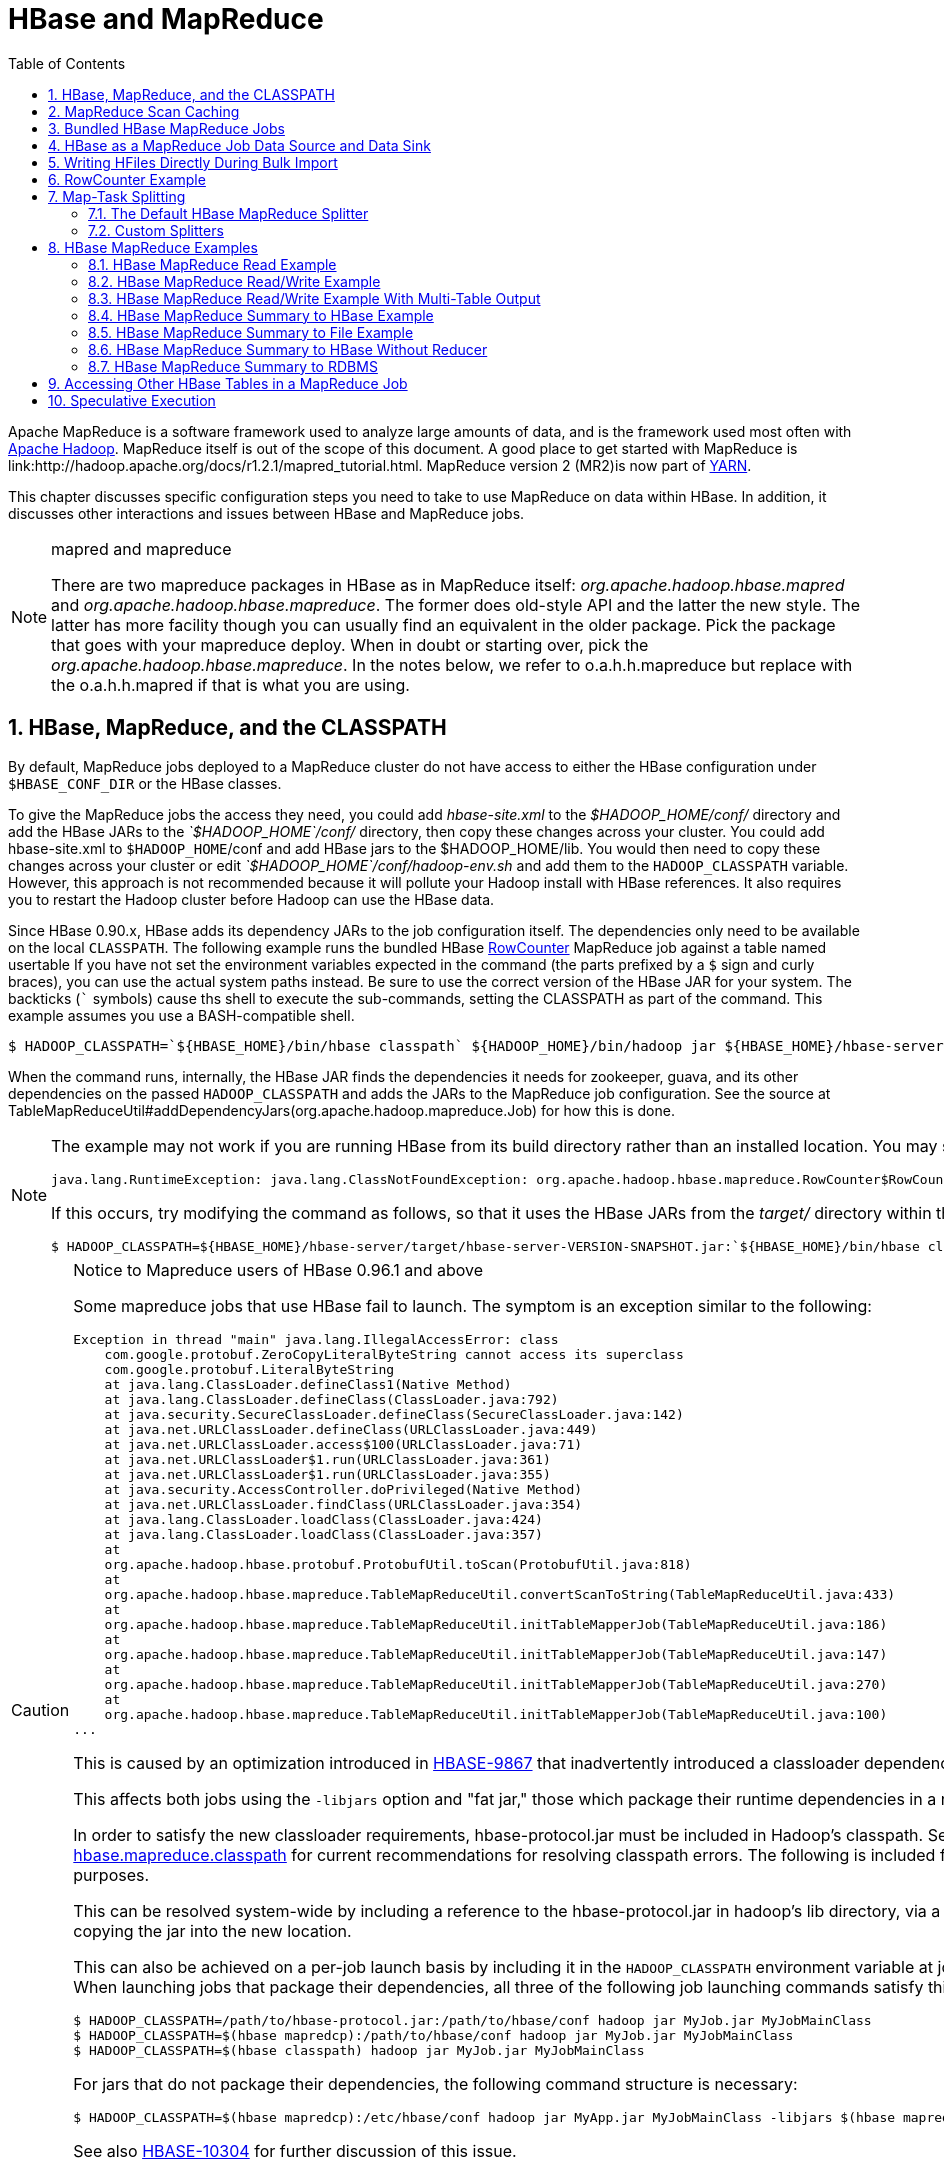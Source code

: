////
/**
 *
 * Licensed to the Apache Software Foundation (ASF) under one
 * or more contributor license agreements.  See the NOTICE file
 * distributed with this work for additional information
 * regarding copyright ownership.  The ASF licenses this file
 * to you under the Apache License, Version 2.0 (the
 * "License"); you may not use this file except in compliance
 * with the License.  You may obtain a copy of the License at
 *
 *     http://www.apache.org/licenses/LICENSE-2.0
 *
 * Unless required by applicable law or agreed to in writing, software
 * distributed under the License is distributed on an "AS IS" BASIS,
 * WITHOUT WARRANTIES OR CONDITIONS OF ANY KIND, either express or implied.
 * See the License for the specific language governing permissions and
 * limitations under the License.
 */
////

[[mapreduce]]
= HBase and MapReduce
:doctype: book
:numbered:
:toc: left
:icons: font
:experimental:

Apache MapReduce is a software framework used to analyze large amounts of data, and is the framework used most often with link:http://hadoop.apache.org/[Apache Hadoop].
MapReduce itself is out of the scope of this document.
A good place to get started with MapReduce is link:http://hadoop.apache.org/docs/r1.2.1/mapred_tutorial.html.
MapReduce version 2 (MR2)is now part of link:http://hadoop.apache.org/docs/r2.3.0/hadoop-yarn/hadoop-yarn-site/[YARN]. 

This chapter discusses specific configuration steps you need to take to use MapReduce on data within HBase.
In addition, it discusses other interactions and issues between HBase and MapReduce jobs. 

.mapred and mapreduce
[NOTE]
====
There are two mapreduce packages in HBase as in MapReduce itself: _org.apache.hadoop.hbase.mapred_      and _org.apache.hadoop.hbase.mapreduce_.
The former does old-style API and the latter the new style.
The latter has more facility though you can usually find an equivalent in the older package.
Pick the package that goes with your mapreduce deploy.
When in doubt or starting over, pick the _org.apache.hadoop.hbase.mapreduce_.
In the notes below, we refer to o.a.h.h.mapreduce but replace with the o.a.h.h.mapred if that is what you are using. 
====  

[[hbase.mapreduce.classpath]]
== HBase, MapReduce, and the CLASSPATH

By default, MapReduce jobs deployed to a MapReduce cluster do not have access to either the HBase configuration under `$HBASE_CONF_DIR` or the HBase classes.

To give the MapReduce jobs the access they need, you could add _hbase-site.xml_ to the _$HADOOP_HOME/conf/_ directory and add the HBase JARs to the _`$HADOOP_HOME`/conf/_        directory, then copy these changes across your cluster.
You could add hbase-site.xml to `$HADOOP_HOME`/conf and add HBase jars to the $HADOOP_HOME/lib.
You would then need to copy these changes across your cluster or edit _`$HADOOP_HOME`/conf/hadoop-env.sh_ and add them to the `HADOOP_CLASSPATH` variable.
However, this approach is not recommended because it will pollute your Hadoop install with HBase references.
It also requires you to restart the Hadoop cluster before Hadoop can use the HBase data.

Since HBase 0.90.x, HBase adds its dependency JARs to the job configuration itself.
The dependencies only need to be available on the local `CLASSPATH`.
The following example runs the bundled HBase link:http://hbase.apache.org/apidocs/org/apache/hadoop/hbase/mapreduce/RowCounter.html[RowCounter]        MapReduce job against a table named [systemitem]+usertable+ If you have not set the environment variables expected in the command (the parts prefixed by a `$` sign and curly braces), you can use the actual system paths instead.
Be sure to use the correct version of the HBase JAR for your system.
The backticks (``` symbols) cause ths shell to execute the sub-commands, setting the CLASSPATH as part of the command.
This example assumes you use a BASH-compatible shell. 

[source,bash]
----
$ HADOOP_CLASSPATH=`${HBASE_HOME}/bin/hbase classpath` ${HADOOP_HOME}/bin/hadoop jar ${HBASE_HOME}/hbase-server-VERSION.jar rowcounter usertable
----

When the command runs, internally, the HBase JAR finds the dependencies it needs for zookeeper, guava, and its other dependencies on the passed `HADOOP_CLASSPATH`        and adds the JARs to the MapReduce job configuration.
See the source at TableMapReduceUtil#addDependencyJars(org.apache.hadoop.mapreduce.Job) for how this is done. 

[NOTE]
====
The example may not work if you are running HBase from its build directory rather than an installed location.
You may see an error like the following:

----
java.lang.RuntimeException: java.lang.ClassNotFoundException: org.apache.hadoop.hbase.mapreduce.RowCounter$RowCounterMapper
----

If this occurs, try modifying the command as follows, so that it uses the HBase JARs from the _target/_ directory within the build environment.

[source,bash]
----
$ HADOOP_CLASSPATH=${HBASE_HOME}/hbase-server/target/hbase-server-VERSION-SNAPSHOT.jar:`${HBASE_HOME}/bin/hbase classpath` ${HADOOP_HOME}/bin/hadoop jar ${HBASE_HOME}/hbase-server/target/hbase-server-VERSION-SNAPSHOT.jar rowcounter usertable
----
====

.Notice to Mapreduce users of HBase 0.96.1 and above
[CAUTION]
====
Some mapreduce jobs that use HBase fail to launch.
The symptom is an exception similar to the following:

----
Exception in thread "main" java.lang.IllegalAccessError: class
    com.google.protobuf.ZeroCopyLiteralByteString cannot access its superclass
    com.google.protobuf.LiteralByteString
    at java.lang.ClassLoader.defineClass1(Native Method)
    at java.lang.ClassLoader.defineClass(ClassLoader.java:792)
    at java.security.SecureClassLoader.defineClass(SecureClassLoader.java:142)
    at java.net.URLClassLoader.defineClass(URLClassLoader.java:449)
    at java.net.URLClassLoader.access$100(URLClassLoader.java:71)
    at java.net.URLClassLoader$1.run(URLClassLoader.java:361)
    at java.net.URLClassLoader$1.run(URLClassLoader.java:355)
    at java.security.AccessController.doPrivileged(Native Method)
    at java.net.URLClassLoader.findClass(URLClassLoader.java:354)
    at java.lang.ClassLoader.loadClass(ClassLoader.java:424)
    at java.lang.ClassLoader.loadClass(ClassLoader.java:357)
    at
    org.apache.hadoop.hbase.protobuf.ProtobufUtil.toScan(ProtobufUtil.java:818)
    at
    org.apache.hadoop.hbase.mapreduce.TableMapReduceUtil.convertScanToString(TableMapReduceUtil.java:433)
    at
    org.apache.hadoop.hbase.mapreduce.TableMapReduceUtil.initTableMapperJob(TableMapReduceUtil.java:186)
    at
    org.apache.hadoop.hbase.mapreduce.TableMapReduceUtil.initTableMapperJob(TableMapReduceUtil.java:147)
    at
    org.apache.hadoop.hbase.mapreduce.TableMapReduceUtil.initTableMapperJob(TableMapReduceUtil.java:270)
    at
    org.apache.hadoop.hbase.mapreduce.TableMapReduceUtil.initTableMapperJob(TableMapReduceUtil.java:100)
...
----

This is caused by an optimization introduced in link:https://issues.apache.org/jira/browse/HBASE-9867[HBASE-9867] that inadvertently introduced a classloader dependency. 

This affects both jobs using the `-libjars` option and "fat jar," those which package their runtime dependencies in a nested `lib` folder.

In order to satisfy the new classloader requirements, hbase-protocol.jar must be included in Hadoop's classpath.
See <<hbase.mapreduce.classpath,hbase.mapreduce.classpath>> for current recommendations for resolving classpath errors.
The following is included for historical purposes.

This can be resolved system-wide by including a reference to the hbase-protocol.jar in hadoop's lib directory, via a symlink or by copying the jar into the new location.

This can also be achieved on a per-job launch basis by including it in the `HADOOP_CLASSPATH` environment variable at job submission time.
When launching jobs that package their dependencies, all three of the following job launching commands satisfy this requirement:

[source,bash]
----
$ HADOOP_CLASSPATH=/path/to/hbase-protocol.jar:/path/to/hbase/conf hadoop jar MyJob.jar MyJobMainClass
$ HADOOP_CLASSPATH=$(hbase mapredcp):/path/to/hbase/conf hadoop jar MyJob.jar MyJobMainClass
$ HADOOP_CLASSPATH=$(hbase classpath) hadoop jar MyJob.jar MyJobMainClass
----

For jars that do not package their dependencies, the following command structure is necessary:

[source,bash]
----
$ HADOOP_CLASSPATH=$(hbase mapredcp):/etc/hbase/conf hadoop jar MyApp.jar MyJobMainClass -libjars $(hbase mapredcp | tr ':' ',') ...
----

See also link:https://issues.apache.org/jira/browse/HBASE-10304[HBASE-10304] for further discussion of this issue.
====

== MapReduce Scan Caching

TableMapReduceUtil now restores the option to set scanner caching (the number of rows which are cached before returning the result to the client) on the Scan object that is passed in.
This functionality was lost due to a bug in HBase 0.95 (link:https://issues.apache.org/jira/browse/HBASE-11558[HBASE-11558]), which is fixed for HBase 0.98.5 and 0.96.3.
The priority order for choosing the scanner caching is as follows:

. Caching settings which are set on the scan object.
. Caching settings which are specified via the configuration option +hbase.client.scanner.caching+, which can either be set manually in _hbase-site.xml_ or via the helper method `TableMapReduceUtil.setScannerCaching()`.
. The default value `HConstants.DEFAULT_HBASE_CLIENT_SCANNER_CACHING`, which is set to `100`.

Optimizing the caching settings is a balance between the time the client waits for a result and the number of sets of results the client needs to receive.
If the caching setting is too large, the client could end up waiting for a long time or the request could even time out.
If the setting is too small, the scan needs to return results in several pieces.
If you think of the scan as a shovel, a bigger cache setting is analogous to a bigger shovel, and a smaller cache setting is equivalent to more shoveling in order to fill the bucket.

The list of priorities mentioned above allows you to set a reasonable default, and override it for specific operations.

See the API documentation for link:https://hbase.apache.org/apidocs/org/apache/hadoop/hbase/client/Scan.html[Scan] for more details.

== Bundled HBase MapReduce Jobs

The HBase JAR also serves as a Driver for some bundled mapreduce jobs.
To learn about the bundled MapReduce jobs, run the following command.

[source,bash]
----
$ ${HADOOP_HOME}/bin/hadoop jar ${HBASE_HOME}/hbase-server-VERSION.jar
An example program must be given as the first argument.
Valid program names are:
  copytable: Export a table from local cluster to peer cluster
  completebulkload: Complete a bulk data load.
  export: Write table data to HDFS.
  import: Import data written by Export.
  importtsv: Import data in TSV format.
  rowcounter: Count rows in HBase table
----

Each of the valid program names are bundled MapReduce jobs.
To run one of the jobs, model your command after the following example.

[source,bash]
----
$ ${HADOOP_HOME}/bin/hadoop jar ${HBASE_HOME}/hbase-server-VERSION.jar rowcounter myTable
----

== HBase as a MapReduce Job Data Source and Data Sink

HBase can be used as a data source, link:http://hbase.apache.org/apidocs/org/apache/hadoop/hbase/mapreduce/TableInputFormat.html[TableInputFormat], and data sink, link:http://hbase.apache.org/apidocs/org/apache/hadoop/hbase/mapreduce/TableOutputFormat.html[TableOutputFormat]        or link:http://hbase.apache.org/apidocs/org/apache/hadoop/hbase/mapreduce/MultiTableOutputFormat.html[MultiTableOutputFormat], for MapReduce jobs.
Writing MapReduce jobs that read or write HBase, it is advisable to subclass link:http://hbase.apache.org/apidocs/org/apache/hadoop/hbase/mapreduce/TableMapper.html[TableMapper]        and/or link:http://hbase.apache.org/apidocs/org/apache/hadoop/hbase/mapreduce/TableReducer.html[TableReducer].
See the do-nothing pass-through classes link:http://hbase.apache.org/apidocs/org/apache/hadoop/hbase/mapreduce/IdentityTableMapper.html[IdentityTableMapper]        and link:http://hbase.apache.org/apidocs/org/apache/hadoop/hbase/mapreduce/IdentityTableReducer.html[IdentityTableReducer]        for basic usage.
For a more involved example, see link:http://hbase.apache.org/apidocs/org/apache/hadoop/hbase/mapreduce/RowCounter.html[RowCounter]        or review the `org.apache.hadoop.hbase.mapreduce.TestTableMapReduce` unit test. 

If you run MapReduce jobs that use HBase as source or sink, need to specify source and sink table and column names in your configuration.

When you read from HBase, the `TableInputFormat` requests the list of regions from HBase and makes a map, which is either a `map-per-region` or `mapreduce.job.maps` map, whichever is smaller.
If your job only has two maps, raise `mapreduce.job.maps` to a number greater than the number of regions.
Maps will run on the adjacent TaskTracker if you are running a TaskTracer and RegionServer per node.
When writing to HBase, it may make sense to avoid the Reduce step and write back into HBase from within your map.
This approach works when your job does not need the sort and collation that MapReduce does on the map-emitted data.
On insert, HBase 'sorts' so there is no point double-sorting (and shuffling data around your MapReduce cluster) unless you need to.
If you do not need the Reduce, you myour map might emit counts of records processed for reporting at the end of the jobj, or set the number of Reduces to zero and use TableOutputFormat.
If running the Reduce step makes sense in your case, you should typically use multiple reducers so that load is spread across the HBase cluster.

A new HBase partitioner, the link:http://hbase.apache.org/apidocs/org/apache/hadoop/hbase/mapreduce/HRegionPartitioner.html[HRegionPartitioner], can run as many reducers the number of existing regions.
The HRegionPartitioner is suitable when your table is large and your upload will not greatly alter the number of existing regions upon completion.
Otherwise use the default partitioner. 

== Writing HFiles Directly During Bulk Import

If you are importing into a new table, you can bypass the HBase API and write your content directly to the filesystem, formatted into HBase data files (HFiles). Your import will run faster, perhaps an order of magnitude faster.
For more on how this mechanism works, see <<arch.bulk.load,arch.bulk.load>>.

== RowCounter Example

The included link:http://hbase.apache.org/apidocs/org/apache/hadoop/hbase/mapreduce/RowCounter.html[RowCounter]        MapReduce job uses `TableInputFormat` and does a count of all rows in the specified table.
To run it, use the following command: 

[source,bash]
----
$ ./bin/hadoop jar hbase-X.X.X.jar
----

This will invoke the HBase MapReduce Driver class.
Select `rowcounter` from the choice of jobs offered.
This will print rowcouner usage advice to standard output.
Specify the tablename, column to count, and output directory.
If you have classpath errors, see <<hbase.mapreduce.classpath,hbase.mapreduce.classpath>>.

[[splitter]]
== Map-Task Splitting

[[splitter.default]]
=== The Default HBase MapReduce Splitter

When link:http://hbase.apache.org/apidocs/org/apache/hadoop/hbase/mapreduce/TableInputFormat.html[TableInputFormat]          is used to source an HBase table in a MapReduce job, its splitter will make a map task for each region of the table.
Thus, if there are 100 regions in the table, there will be 100 map-tasks for the job - regardless of how many column families are selected in the Scan.

[[splitter.custom]]
=== Custom Splitters

For those interested in implementing custom splitters, see the method `getSplits` in link:http://hbase.apache.org/apidocs/org/apache/hadoop/hbase/mapreduce/TableInputFormatBase.html[TableInputFormatBase].
That is where the logic for map-task assignment resides. 

[[mapreduce.example]]
== HBase MapReduce Examples

[[mapreduce.example.read]]
=== HBase MapReduce Read Example

The following is an example of using HBase as a MapReduce source in read-only manner.
Specifically, there is a Mapper instance but no Reducer, and nothing is being emitted from the Mapper.
There job would be defined as follows...

[source,java]
----
Configuration config = HBaseConfiguration.create();
Job job = new Job(config, "ExampleRead");
job.setJarByClass(MyReadJob.class);     // class that contains mapper

Scan scan = new Scan();
scan.setCaching(500);        // 1 is the default in Scan, which will be bad for MapReduce jobs
scan.setCacheBlocks(false);  // don't set to true for MR jobs
// set other scan attrs
...

TableMapReduceUtil.initTableMapperJob(
  tableName,        // input HBase table name
  scan,             // Scan instance to control CF and attribute selection
  MyMapper.class,   // mapper
  null,             // mapper output key
  null,             // mapper output value
  job);
job.setOutputFormatClass(NullOutputFormat.class);   // because we aren't emitting anything from mapper

boolean b = job.waitForCompletion(true);
if (!b) {
  throw new IOException("error with job!");
}
----

...and the mapper instance would extend link:http://hbase.apache.org/apidocs/org/apache/hadoop/hbase/mapreduce/TableMapper.html[TableMapper]...

[source,java]
----
public static class MyMapper extends TableMapper<Text, Text> {

  public void map(ImmutableBytesWritable row, Result value, Context context) throws InterruptedException, IOException {
    // process data for the row from the Result instance.
   }
}
----

[[mapreduce.example.readwrite]]
=== HBase MapReduce Read/Write Example

The following is an example of using HBase both as a source and as a sink with MapReduce.
This example will simply copy data from one table to another.

[source,java]
----
Configuration config = HBaseConfiguration.create();
Job job = new Job(config,"ExampleReadWrite");
job.setJarByClass(MyReadWriteJob.class);    // class that contains mapper

Scan scan = new Scan();
scan.setCaching(500);        // 1 is the default in Scan, which will be bad for MapReduce jobs
scan.setCacheBlocks(false);  // don't set to true for MR jobs
// set other scan attrs

TableMapReduceUtil.initTableMapperJob(
	sourceTable,      // input table
	scan,	          // Scan instance to control CF and attribute selection
	MyMapper.class,   // mapper class
	null,	          // mapper output key
	null,	          // mapper output value
	job);
TableMapReduceUtil.initTableReducerJob(
	targetTable,      // output table
	null,             // reducer class
	job);
job.setNumReduceTasks(0);

boolean b = job.waitForCompletion(true);
if (!b) {
    throw new IOException("error with job!");
}
----

An explanation is required of what `TableMapReduceUtil` is doing, especially with the reducer. link:http://hbase.apache.org/apidocs/org/apache/hadoop/hbase/mapreduce/TableOutputFormat.html[TableOutputFormat]          is being used as the outputFormat class, and several parameters are being set on the config (e.g., TableOutputFormat.OUTPUT_TABLE), as well as setting the reducer output key to `ImmutableBytesWritable` and reducer value to `Writable`.
These could be set by the programmer on the job and conf, but `TableMapReduceUtil` tries to make things easier.

The following is the example mapper, which will create a `Put`          and matching the input `Result` and emit it.
Note: this is what the CopyTable utility does. 

[source,java]
----
public static class MyMapper extends TableMapper<ImmutableBytesWritable, Put>  {

	public void map(ImmutableBytesWritable row, Result value, Context context) throws IOException, InterruptedException {
		// this example is just copying the data from the source table...
   		context.write(row, resultToPut(row,value));
   	}

  	private static Put resultToPut(ImmutableBytesWritable key, Result result) throws IOException {
  		Put put = new Put(key.get());
 		for (KeyValue kv : result.raw()) {
			put.add(kv);
		}
		return put;
   	}
}
----

There isn't actually a reducer step, so `TableOutputFormat` takes care of sending the `Put` to the target table. 

This is just an example, developers could choose not to use `TableOutputFormat` and connect to the target table themselves. 

[[mapreduce.example.readwrite.multi]]
=== HBase MapReduce Read/Write Example With Multi-Table Output

TODO: example for `MultiTableOutputFormat`. 

[[mapreduce.example.summary]]
=== HBase MapReduce Summary to HBase Example

The following example uses HBase as a MapReduce source and sink with a summarization step.
This example will count the number of distinct instances of a value in a table and write those summarized counts in another table. 

[source,java]
----
Configuration config = HBaseConfiguration.create();
Job job = new Job(config,"ExampleSummary");
job.setJarByClass(MySummaryJob.class);     // class that contains mapper and reducer

Scan scan = new Scan();
scan.setCaching(500);        // 1 is the default in Scan, which will be bad for MapReduce jobs
scan.setCacheBlocks(false);  // don't set to true for MR jobs
// set other scan attrs

TableMapReduceUtil.initTableMapperJob(
	sourceTable,        // input table
	scan,               // Scan instance to control CF and attribute selection
	MyMapper.class,     // mapper class
	Text.class,         // mapper output key
	IntWritable.class,  // mapper output value
	job);
TableMapReduceUtil.initTableReducerJob(
	targetTable,        // output table
	MyTableReducer.class,    // reducer class
	job);
job.setNumReduceTasks(1);   // at least one, adjust as required

boolean b = job.waitForCompletion(true);
if (!b) {
	throw new IOException("error with job!");
}
----          

In this example mapper a column with a String-value is chosen as the value to summarize upon.
This value is used as the key to emit from the mapper, and an `IntWritable` represents an instance counter. 

[source,java]
----
public static class MyMapper extends TableMapper<Text, IntWritable>  {
	public static final byte[] CF = "cf".getBytes();
	public static final byte[] ATTR1 = "attr1".getBytes();

	private final IntWritable ONE = new IntWritable(1);
   	private Text text = new Text();

   	public void map(ImmutableBytesWritable row, Result value, Context context) throws IOException, InterruptedException {
        	String val = new String(value.getValue(CF, ATTR1));
          	text.set(val);     // we can only emit Writables...

        	context.write(text, ONE);
   	}
}
----          

In the reducer, the "ones" are counted (just like any other MR example that does this), and then emits a `Put`. 

[source,java]
----
public static class MyTableReducer extends TableReducer<Text, IntWritable, ImmutableBytesWritable>  {
	public static final byte[] CF = "cf".getBytes();
	public static final byte[] COUNT = "count".getBytes();

 	public void reduce(Text key, Iterable<IntWritable> values, Context context) throws IOException, InterruptedException {
    		int i = 0;
    		for (IntWritable val : values) {
    			i += val.get();
    		}
    		Put put = new Put(Bytes.toBytes(key.toString()));
    		put.add(CF, COUNT, Bytes.toBytes(i));

    		context.write(null, put);
   	}
}
----        

[[mapreduce.example.summary.file]]
=== HBase MapReduce Summary to File Example

This very similar to the summary example above, with exception that this is using HBase as a MapReduce source but HDFS as the sink.
The differences are in the job setup and in the reducer.
The mapper remains the same. 

[source,java]
----
Configuration config = HBaseConfiguration.create();
Job job = new Job(config,"ExampleSummaryToFile");
job.setJarByClass(MySummaryFileJob.class);     // class that contains mapper and reducer

Scan scan = new Scan();
scan.setCaching(500);        // 1 is the default in Scan, which will be bad for MapReduce jobs
scan.setCacheBlocks(false);  // don't set to true for MR jobs
// set other scan attrs

TableMapReduceUtil.initTableMapperJob(
	sourceTable,        // input table
	scan,               // Scan instance to control CF and attribute selection
	MyMapper.class,     // mapper class
	Text.class,         // mapper output key
	IntWritable.class,  // mapper output value
	job);
job.setReducerClass(MyReducer.class);    // reducer class
job.setNumReduceTasks(1);    // at least one, adjust as required
FileOutputFormat.setOutputPath(job, new Path("/tmp/mr/mySummaryFile"));  // adjust directories as required

boolean b = job.waitForCompletion(true);
if (!b) {
	throw new IOException("error with job!");
}
----

As stated above, the previous Mapper can run unchanged with this example.
As for the Reducer, it is a "generic" Reducer instead of extending TableMapper and emitting Puts.

[source,java]
----
public static class MyReducer extends Reducer<Text, IntWritable, Text, IntWritable>  {

	public void reduce(Text key, Iterable<IntWritable> values, Context context) throws IOException, InterruptedException {
		int i = 0;
		for (IntWritable val : values) {
			i += val.get();
		}
		context.write(key, new IntWritable(i));
	}
}
----

[[mapreduce.example.summary.noreducer]]
=== HBase MapReduce Summary to HBase Without Reducer

It is also possible to perform summaries without a reducer - if you use HBase as the reducer. 

An HBase target table would need to exist for the job summary.
The Table method `incrementColumnValue` would be used to atomically increment values.
From a performance perspective, it might make sense to keep a Map of values with their values to be incremeneted for each map-task, and make one update per key at during the `cleanup` method of the mapper.
However, your milage may vary depending on the number of rows to be processed and unique keys. 

In the end, the summary results are in HBase. 

[[mapreduce.example.summary.rdbms]]
=== HBase MapReduce Summary to RDBMS

Sometimes it is more appropriate to generate summaries to an RDBMS.
For these cases, it is possible to generate summaries directly to an RDBMS via a custom reducer.
The `setup` method can connect to an RDBMS (the connection information can be passed via custom parameters in the context) and the cleanup method can close the connection. 

It is critical to understand that number of reducers for the job affects the summarization implementation, and you'll have to design this into your reducer.
Specifically, whether it is designed to run as a singleton (one reducer) or multiple reducers.
Neither is right or wrong, it depends on your use-case.
Recognize that the more reducers that are assigned to the job, the more simultaneous connections to the RDBMS will be created - this will scale, but only to a point. 

[source,java]
----
 public static class MyRdbmsReducer extends Reducer<Text, IntWritable, Text, IntWritable>  {

	private Connection c = null;

	public void setup(Context context) {
  		// create DB connection...
  	}

	public void reduce(Text key, Iterable<IntWritable> values, Context context) throws IOException, InterruptedException {
		// do summarization
		// in this example the keys are Text, but this is just an example
	}

	public void cleanup(Context context) {
  		// close db connection
  	}

}
----

In the end, the summary results are written to your RDBMS table/s. 

[[mapreduce.htable.access]]
== Accessing Other HBase Tables in a MapReduce Job

Although the framework currently allows one HBase table as input to a MapReduce job, other HBase tables can be accessed as lookup tables, etc., in a MapReduce job via creating an Table instance in the setup method of the Mapper. 
[source,java]
----
public class MyMapper extends TableMapper<Text, LongWritable> {
  private Table myOtherTable;

  public void setup(Context context) {
    // In here create a Connection to the cluster and save it or use the Connection
    // from the existing table
    myOtherTable = connection.getTable("myOtherTable");
  }

  public void map(ImmutableBytesWritable row, Result value, Context context) throws IOException, InterruptedException {
	// process Result...
	// use 'myOtherTable' for lookups
  }
----      

[[mapreduce.specex]]
== Speculative Execution

It is generally advisable to turn off speculative execution for MapReduce jobs that use HBase as a source.
This can either be done on a per-Job basis through properties, on on the entire cluster.
Especially for longer running jobs, speculative execution will create duplicate map-tasks which will double-write your data to HBase; this is probably not what you want. 

See <<spec.ex,spec.ex>> for more information. 
